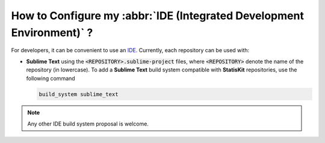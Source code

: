 .. _section-developer-FAQ-IDE:

How to Configure my :abbr:`IDE (Integrated Development Environment)` ?
######################################################################

For developers, it can be convenient to use an `IDE <https://en.wikipedia.org/wiki/Integrated_development_environment>`_.
Currently, each repository can be used with:

* **Sublime Text** using the :code:`<REPOSITORY>.sublime-project` files, where :code:`<REPOSITORY>` denote the name of the repository (in lowercase).
  To add a **Sublime Text** build system compatible with **StatisKit** repositories, use the following command

  .. code-block:: console

     build_system sublime_text
     
.. note::

   Any other IDE build system proposal is welcome.